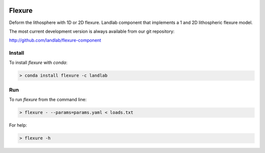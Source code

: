 .. image:: https://travis-ci.org/landlab/flexure-component.svg?branch=master
    :target: https://travis-ci.org/landlab/flexure-component

Flexure
=======

Deform the lithosphere with 1D or 2D flexure.  Landlab component that
implements a 1 and 2D lithospheric flexure model.


The most current development version is always available from our git
repository:

http://github.com/landlab/flexure-component

Install
-------

To install *flexure* with `conda`:

.. code::
    
    > conda install flexure -c landlab

Run
---

To run *flexure* from the command line:

.. code::

    > flexure - --params=params.yaml < loads.txt

For help:

.. code::

    > flexure -h
